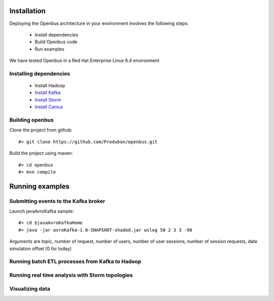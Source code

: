 Installation
------------

Deploying the Openbus architecture in your environment involves the following steps:

  - Install dependencies
  - Build Openbus code
  - Run examples

We have tested Openbus in a Red Hat Enterprise Linux 6.4 environment

Installing dependencies
.......................

  - Install Hadoop
  - `Install Kafka <https://github.com/Produban/openbus/wiki/Deploying-Kafka-in-RHEL-6.4>`_
  - `Install Storm <https://github.com/Produban/openbus/wiki/Install-Storm-cluster>`_
  - `Install Camus <https://github.com/Produban/openbus/wiki/Installing-Camus>`_

Building openbus
................

Clone the project from github::

    #> git clone https://github.com/Produban/openbus.git

Build the project using maven::

    #> cd openbus
    #> mvn compile

Running examples
------------------

Submitting events to the Kafka broker
.....................................

Launch javaAvroKafka sample::

    #> cd $javaAvroKafkaHome
    #> java -jar avroKafka-1.0-SNAPSHOT-shaded.jar wslog 50 2 3 3 -90

Arguments are topic, number of request, number of users, number of user sessions, number of session requests, date simulation offset (0 for today)


Running batch ETL processes from Kafka to Hadoop
................................................

Running real time analysis with Storm topologies
................................................

Visualizing data
................
